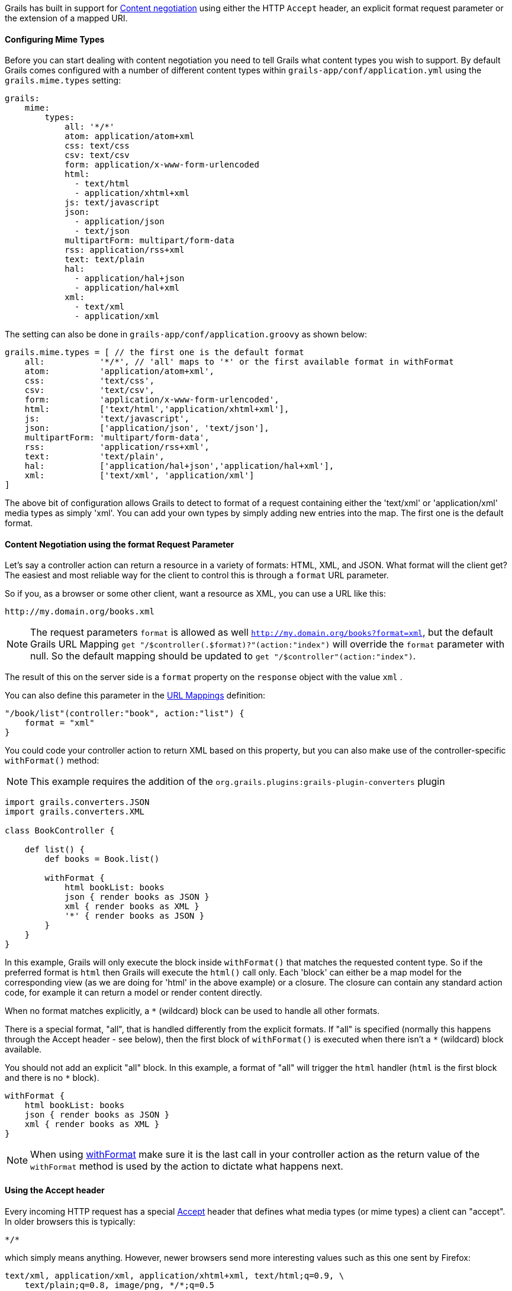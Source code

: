 Grails has built in support for http://en.wikipedia.org/wiki/Content_negotiation[Content negotiation] using either the HTTP `Accept` header, an explicit format request parameter or the extension of a mapped URI.


==== Configuring Mime Types


Before you can start dealing with content negotiation you need to tell Grails what content types you wish to support. By default Grails comes configured with a number of different content types within `grails-app/conf/application.yml` using the `grails.mime.types` setting:

[source,yaml]
----
grails:
    mime:
        types:
            all: '*/*'
            atom: application/atom+xml
            css: text/css
            csv: text/csv
            form: application/x-www-form-urlencoded
            html:
              - text/html
              - application/xhtml+xml
            js: text/javascript
            json:
              - application/json
              - text/json
            multipartForm: multipart/form-data
            rss: application/rss+xml
            text: text/plain
            hal:
              - application/hal+json
              - application/hal+xml
            xml:
              - text/xml
              - application/xml
----

The setting can also be done in `grails-app/conf/application.groovy` as shown below:

[source,groovy]
----
grails.mime.types = [ // the first one is the default format
    all:           '*/*', // 'all' maps to '*' or the first available format in withFormat
    atom:          'application/atom+xml',
    css:           'text/css',
    csv:           'text/csv',
    form:          'application/x-www-form-urlencoded',
    html:          ['text/html','application/xhtml+xml'],
    js:            'text/javascript',
    json:          ['application/json', 'text/json'],
    multipartForm: 'multipart/form-data',
    rss:           'application/rss+xml',
    text:          'text/plain',
    hal:           ['application/hal+json','application/hal+xml'],
    xml:           ['text/xml', 'application/xml']
]
----

The above bit of configuration allows Grails to detect to format of a request containing either the 'text/xml' or 'application/xml' media types as simply 'xml'. You can add your own types by simply adding new entries into the map.
The first one is the default format.


==== Content Negotiation using the format Request Parameter


Let's say a controller action can return a resource in a variety of formats: HTML, XML, and JSON. What format will the client get? The easiest and most reliable way for the client to control this is through a `format` URL parameter.

So if you, as a browser or some other client, want a resource as XML, you can use a URL like this:

[source]
----
http://my.domain.org/books.xml
----

NOTE: The request parameters `format` is allowed as well `http://my.domain.org/books?format=xml`, but the default Grails URL Mapping `get "/$controller(.$format)?"(action:"index")` will override the `format` parameter with null. So the default mapping should be updated to `get "/$controller"(action:"index")`.

The result of this on the server side is a `format` property on the `response` object with the value `xml` .

You can also define this parameter in the link:theWebLayer.html#urlmappings[URL Mappings] definition:

[source,groovy]
----
"/book/list"(controller:"book", action:"list") {
    format = "xml"
}
----

You could code your controller action to return XML based on this property, but you can also make use of the controller-specific `withFormat()` method:

NOTE: This example requires the addition of the `org.grails.plugins:grails-plugin-converters` plugin

[source,groovy]
----
import grails.converters.JSON
import grails.converters.XML

class BookController {

    def list() {
        def books = Book.list()

        withFormat {
            html bookList: books
            json { render books as JSON }
            xml { render books as XML }
            '*' { render books as JSON }
        }
    }
}
----

In this example, Grails will only execute the block inside `withFormat()` that matches the requested content type. So if the preferred format is `html` then Grails will execute the `html()` call only. Each 'block' can either be a map model for the corresponding view (as we are doing for 'html' in the above example) or a closure. The closure can contain any standard action code, for example it can return a model or render content directly.

When no format matches explicitly, a `*` (wildcard) block can be used to handle all other formats.

There is a special format, "all", that is handled differently from the explicit formats. If "all" is specified (normally this happens through the Accept header - see below), then the first block of `withFormat()` is executed when there isn't a `*` (wildcard) block available.

You should not add an explicit "all" block. In this example, a format of "all" will trigger the `html` handler (`html` is the first block and there is no `*` block).

[source,groovy]
----
withFormat {
    html bookList: books
    json { render books as JSON }
    xml { render books as XML }
}
----

NOTE: When using link:../ref/Controllers/withFormat.html[withFormat] make sure it is the last call in your controller action as the return value of the `withFormat` method is used by the action to dictate what happens next.


==== Using the Accept header


Every incoming HTTP request has a special http://www.w3.org/Protocols/rfc2616/rfc2616-sec14.html[Accept] header that defines what media types (or mime types) a client can "accept". In older browsers this is typically:

[source]
----
*/*
----

which simply means anything. However, newer browsers send more interesting values such as this one sent by Firefox:

[source]
----
text/xml, application/xml, application/xhtml+xml, text/html;q=0.9, \
    text/plain;q=0.8, image/png, */*;q=0.5
----

This particular accept header is unhelpful because it indicates that XML is the preferred response format whereas the user is really expecting HTML. That's why Grails ignores the accept header by default for browsers. However, non-browser clients are typically more specific in their requirements and can send accept headers such as

[source,groovy]
----
application/json
----

As mentioned the default configuration in Grails is to ignore the accept header for browsers. This is done by the configuration setting `grails.mime.disable.accept.header.userAgents`, which is configured to detect the major rendering engines and ignore their ACCEPT headers. This allows Grails' content negotiation to continue to work for non-browser clients:

[source,groovy]
----
grails.mime.disable.accept.header.userAgents = ['Gecko', 'WebKit', 'Presto', 'Trident']
----

For example, if it sees the accept header above ('application/json') it will set `format` to `json` as you'd expect. And of course this works with the `withFormat()` method in just the same way as when the `format` URL parameter is set (although the URL parameter takes precedence).

An accept header of '\*/\*' results in a value of `all` for the `format` property.

NOTE: If the accept header is used but contains no registered content types, Grails will assume a broken browser is making the request and will set the HTML format - note that this is different from how the other content negotiation modes work as those would activate the "all" format!



==== Request format vs. Response format


As of Grails 2.0, there is a separate notion of the _request_ format and the _response_ format. The request format is dictated by the `CONTENT_TYPE` header and is typically used to detect if the incoming request can be parsed into XML or JSON, whilst the response format uses the file extension, format parameter or ACCEPT header to attempt to deliver an appropriate response to the client.

The link:../ref/Controllers/withFormat.html[withFormat] available on controllers deals specifically with the response format. If you wish to add logic that deals with the request format then you can do so using a separate `withFormat` method available on the request:

[source,groovy]
----
request.withFormat {
    xml {
        // read XML
    }
    json {
        // read JSON
    }
}
----


==== Content Negotiation with URI Extensions


Grails also supports content negotiation using URI extensions. For example given the following URI:

[source]
----
/book/list.xml
----

This works as a result of the default URL Mapping definition which is:

[source,groovy]
----
"/$controller/$action?/$id?(.$format)?"{
----

Note the inclusion of the `format` variable in the path. If you do not wish to use content negotiation via the file extension then simply remove this part of the URL mapping:

[source,groovy]
----
"/$controller/$action?/$id?"{
----



==== Testing Content Negotiation


To test content negotiation in a unit or integration test (see the section on link:testing.html[Testing]) you can either manipulate the incoming request headers:

[source,groovy]
----
void testJavascriptOutput() {
    def controller = new TestController()
    controller.request.addHeader "Accept",
              "text/javascript, text/html, application/xml, text/xml, */*"

    controller.testAction()
    assertEquals "alert('hello')", controller.response.contentAsString
}
----

Or you can set the format parameter to achieve a similar effect:

[source,groovy]
----
void testJavascriptOutput() {
    def controller = new TestController()
    controller.params.format = 'js'

    controller.testAction()
    assertEquals "alert('hello')", controller.response.contentAsString
}
----
